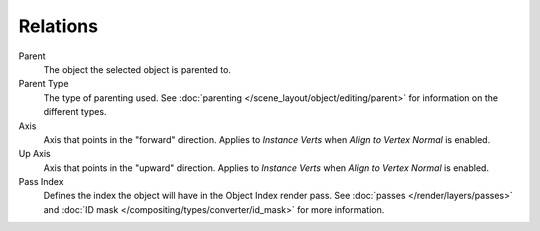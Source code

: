 .. _bpy.types.Object.track_axis:
.. _bpy.types.Object.up_axis:
.. _bpy.types.Object.use_extra:

*********
Relations
*********

Parent
   The object the selected object is parented to.
Parent Type
   The type of parenting used. See :doc:`parenting </scene_layout/object/editing/parent>`
   for information on the different types.

Axis
   Axis that points in the "forward" direction.
   Applies to *Instance Verts* when *Align to Vertex Normal* is enabled.
Up Axis
   Axis that points in the "upward" direction.
   Applies to *Instance Verts* when *Align to Vertex Normal* is enabled.

Pass Index
   Defines the index the object will have in the Object Index render pass. See :doc:`passes </render/layers/passes>`
   and :doc:`ID mask </compositing/types/converter/id_mask>` for more information.
